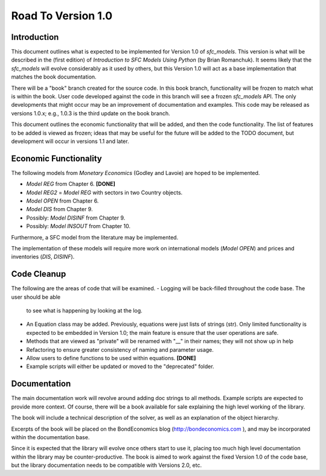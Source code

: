 Road To Version 1.0
===================

Introduction
------------

This document outlines what is expected to be implemented for Version 1.0 of
*sfc_models*. This version is what will be described in the (first edition) of
*Introduction to SFC Models Using Python* (by Brian Romanchuk). It seems likely
that the *sfc_models* will evolve considerably as it used by others, but this
Version 1.0 will act as a base implementation that matches the book documentation.

There will be a "book" branch created for the source code. In this book branch,
functionality will be frozen to match what is within the book. User code developed
against the code in this branch will see a frozen *sfc_models* API. The only
developments that might occur may be an improvement of documentation and examples.
This code may be released as versions 1.0.x; e.g., 1.0.3 is the third update
on the book branch.

This document outlines the economic functionality that will be added, and
then the code functionality. The list of features to be added is viewed as frozen;
ideas that may be useful for the future will be added to the TODO document, but
development will occur in versions 1.1 and later.

Economic Functionality
----------------------

The following models from *Monetary Economics* (Godley and Lavoie) are hoped to
be implemented.

- *Model REG* from Chapter 6. **[DONE]**
- *Model REG2* = *Model REG* with sectors in two Country objects.
- *Model OPEN* from Chapter 6.
- *Model DIS* from Chapter 9.
- Possibly: *Model DISINF* from Chapter 9.
- Possibly: *Model INSOUT* from Chapter 10.

Furthermore, a SFC model from the literature may be implemented.

The implementation of these models will require more work on international models
(*Model OPEN*) and prices and inventories (*DIS*, *DISINF*).

Code Cleanup
------------

The following are the areas of code that will be examined.
- Logging will be back-filled throughout the code base. The user should be able
  to see what is happening by looking at the log.
- An Equation class may be added. Previously, equations were just lists of
  strings (str). Only limited functionality is expected to be embedded in
  Version 1.0; the main feature is ensure that the user operations are safe.
- Methods that are viewed as "private" will be renamed with "__" in their
  names; they will not show up in help
- Refactoring to ensure greater consistency of naming and parameter usage.
- Allow users to define functions to be used within equations. **[DONE]**
- Example scripts will either be updated or moved to the "deprecated" folder.

Documentation
-------------

The main documentation work will revolve around adding doc strings to all
methods. Example scripts are expected to provide more context. Of course, there
will be a book available for sale explaining the high level working of the library.

The book will include a technical description of the solver, as well as an
explanation of the object hierarchy.

Excerpts of the book will be placed on the BondEconomics blog
(http://bondeconomics.com ), and may be incorporated within the documentation base.

Since it is expected  that the library will evolve once others start to use it,
placing too much high level documentation within the library may be
counter-productive. The book is aimed to work against the fixed Version 1.0 of the
code base, but the library documentation needs to be compatible with Versions
2.0, etc.